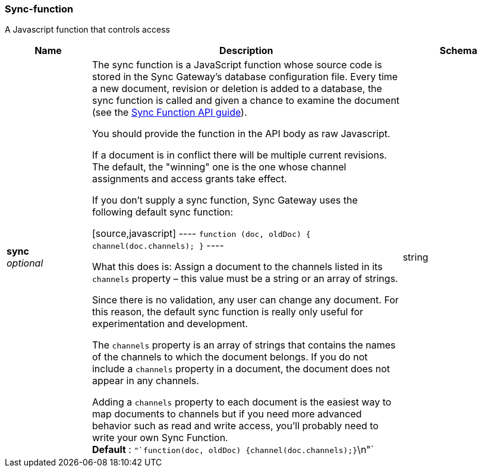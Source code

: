 
[[_sync-function]]
=== Sync-function


// tag::content[]

A Javascript function that controls access


[options="header", cols=".^3,.^11,.^4"]
|===
|Name|Description|Schema
|**sync** +
__optional__|The sync function is a JavaScript function whose source code is stored in the Sync Gateway's database configuration file. Every time a new document, revision or deletion is added to a database, the sync function is called and given a chance to examine the document (see the link:./../advance/adv-sgw-cfg-sync-function.html[Sync Function API guide]).

You should provide the function in the API body as raw Javascript.

If a document is in conflict there will be multiple current revisions. The default, the "winning" one is the one whose channel assignments and access grants take effect.

If you don't supply a sync function, Sync Gateway uses the following default sync function:

[source,javascript]
----
`function (doc, oldDoc) {
    channel(doc.channels);
}`
----

What this does is: Assign a document to the channels listed in its `channels` property – this value must be a string or an array of strings.

Since there is no validation, any user can change any document. For this reason, the default sync function is really only useful for experimentation and development.

The `channels` property is an array of strings that contains the names of the channels to which the document belongs.
If you do not include a `channels` property in a document, the document does not appear in any channels.

Adding a `channels` property to each document is the easiest way to map documents to channels but if you need more advanced behavior such as read and write access, you'll probably need to write your own Sync Function. +
**Default** : `"`function(doc, oldDoc) {channel(doc.channels);}`\n"`|string
|===



// end::content[]



